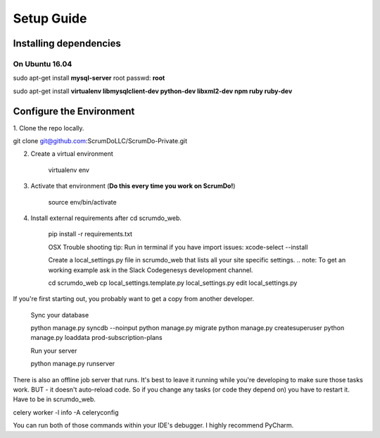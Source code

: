Setup Guide
=========================

Installing dependencies
-----------------------
***************
On Ubuntu 16.04
***************
sudo apt-get install **mysql-server**
root passwd: **root**

sudo apt-get install **virtualenv libmysqlclient-dev python-dev libxml2-dev npm ruby ruby-dev**

.. seealso:: the node npm installer will most probably not work, so you have to make the following link:
   
   **sudo ln -s /usr/bin/nodejs /usr/bin/node**


Configure the Environment
-------------------------

1. Clone the repo locally.
::

git clone git@github.com:ScrumDoLLC/ScrumDo-Private.git


2. Create a virtual environment

    virtualenv env

#. Activate that environment (**Do this every time you work on ScrumDo!**)

    source env/bin/activate

#. Install external requirements after cd scrumdo_web.

    pip install -r requirements.txt

    OSX Trouble shooting tip: Run in terminal if you have import issues: xcode-select --install

    Create a local_settings.py file in scrumdo_web that lists all your site specific settings.
    .. note:
    To get an working example ask in the Slack Codegenesys development channel.

    cd scrumdo_web
    cp local_settings.template.py local_settings.py
    edit local_settings.py

If you're first starting out, you probably want to get a copy from another developer.

    Sync your database

    python manage.py syncdb --noinput
    python manage.py migrate
    python manage.py createsuperuser
    python manage.py loaddata prod-subscription-plans

    Run your server

    python manage.py runserver

There is also an offline job server that runs. It's best to leave it running while you're developing to make sure those tasks work. BUT - it doesn't auto-reload code. So if you change any tasks (or code they depend on) you have to restart it. Have to be in scrumdo_web.

| celery worker -l info -A celeryconfig

You can run both of those commands within your IDE's debugger. I highly recommend PyCharm.